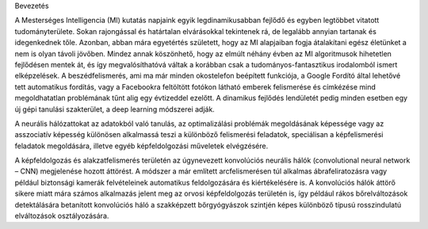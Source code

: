 Bevezetés 

A Mesterséges Intelligencia (MI) kutatás napjaink egyik legdinamikusabban fejlődő és egyben legtöbbet vitatott tudományterülete. Sokan rajongással és határtalan elvárásokkal tekintenek rá, de legalább annyian tartanak és idegenkednek tőle. Azonban, abban mára egyetértés született, hogy az MI alapjaiban fogja átalakítani egész életünket a nem is olyan távoli jövőben. Mindez annak köszönhető, hogy az elmúlt néhány évben az MI algoritmusok hihetetlen fejlődésen mentek át, és így megvalósíthatóvá váltak a korábban csak a tudományos-fantasztikus irodalomból ismert elképzelések. A beszédfelismerés, ami ma már minden okostelefon beépített funkciója, a Google Fordító által lehetővé tett automatikus fordítás, vagy a Facebookra feltöltött fotókon látható emberek felismerése és címkézése mind megoldhatatlan problémának tűnt alig egy évtizeddel ezelőtt. A dinamikus fejlődés lendületét pedig minden esetben egy új gépi tanulási szakterület, a deep learning módszerei adják. 

A neurális hálózattokat az adatokból való tanulás, az optimalizálási problémák megoldásának képessége vagy az asszociatív képesség különösen alkalmassá teszi a különböző felismerési feladatok, speciálisan a képfelismerési feladatok megoldására, illetve egyéb képfeldolgozási műveletek elvégzésére. 

A képfeldolgozás és alakzatfelismerés területén az úgynevezett konvolúciós neurális hálók (convolutional neural network – CNN) megjelenése hozott áttörést. A módszer a már említett arcfelismerésen túl alkalmas ábrafeliratozásra vagy például biztonsági kamerák felvételeinek automatikus feldolgozására és kiértékelésére is. A konvolúciós hálók áttörő sikere miatt mára számos alkalmazás jelent meg az orvosi képfeldolgozás területén is, így például rákos bőrelváltozások detektálására betanított konvolúciós háló a szakképzett bőrgyógyászok szintjén képes különböző típusú rosszindulatú elváltozások osztályozására. 